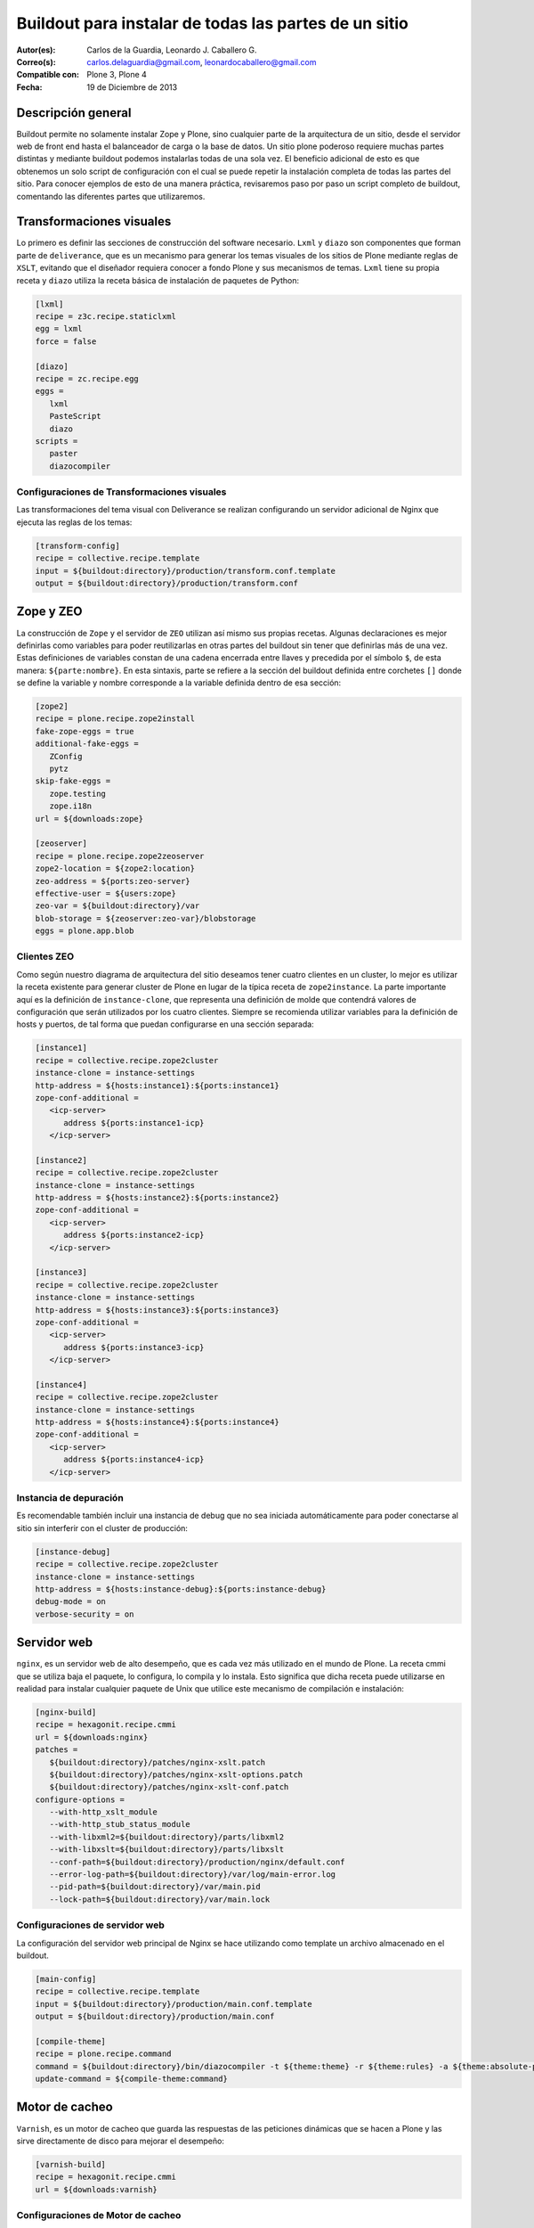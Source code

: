 .. -*- coding: utf-8 -*-

.. _plone_esquema_alta_disponibilidad:

======================================================
Buildout para instalar de todas las partes de un sitio
======================================================

:Autor(es): Carlos de la Guardia, Leonardo J. Caballero G.
:Correo(s): carlos.delaguardia@gmail.com, leonardocaballero@gmail.com
:Compatible con: Plone 3, Plone 4
:Fecha: 19 de Diciembre de 2013

Descripción general
===================

Buildout permite no solamente instalar Zope y Plone, sino cualquier parte de
la arquitectura de un sitio, desde el servidor web de front end hasta el
balanceador de carga o la base de datos. Un sitio plone poderoso requiere
muchas partes distintas y mediante buildout podemos instalarlas todas de una
sola vez. El beneficio adicional de esto es que obtenemos un solo script de
configuración con el cual se puede repetir la instalación completa de todas
las partes del sitio. Para conocer ejemplos de esto de una manera práctica,
revisaremos paso por paso un script completo de buildout, comentando las
diferentes partes que utilizaremos.

.. image:: ./highavail.png
  :alt: Arquitectura en Plone de Alta Disponibilidad
  :align: center


Transformaciones visuales
=========================

Lo primero es definir las secciones de construcción del software necesario.
``Lxml`` y ``diazo`` son componentes que forman parte de ``deliverance``, que es un
mecanismo para generar los temas visuales de los sitios de Plone mediante
reglas de ``XSLT``, evitando que el diseñador requiera conocer a fondo Plone y sus
mecanismos de temas. ``Lxml`` tiene su propia receta y ``diazo`` utiliza la receta
básica de instalación de paquetes de Python:

.. code-block:: ini

    [lxml]
    recipe = z3c.recipe.staticlxml
    egg = lxml
    force = false

    [diazo]
    recipe = zc.recipe.egg
    eggs =
       lxml
       PasteScript
       diazo
    scripts =
       paster
       diazocompiler

Configuraciones de Transformaciones visuales
--------------------------------------------

Las transformaciones del tema visual con Deliverance se realizan configurando
un servidor adicional de Nginx que ejecuta las reglas de los temas:

.. code-block:: ini

    [transform-config]
    recipe = collective.recipe.template
    input = ${buildout:directory}/production/transform.conf.template
    output = ${buildout:directory}/production/transform.conf


Zope y ZEO
==========

La construcción de ``Zope`` y el servidor de ``ZEO`` utilizan así mismo sus propias
recetas. Algunas declaraciones es mejor definirlas como variables para poder
reutilizarlas en otras partes del buildout sin tener que definirlas más de una
vez. Estas definiciones de variables constan de una cadena encerrada entre
llaves y precedida por el símbolo ``$``, de esta manera: ``${parte:nombre}``. En esta
sintaxis, parte se refiere a la sección del buildout definida entre corchetes
``[]`` donde se define la variable y nombre corresponde a la variable definida
dentro de esa sección:

.. code-block:: ini

    [zope2]
    recipe = plone.recipe.zope2install
    fake-zope-eggs = true
    additional-fake-eggs =
       ZConfig
       pytz
    skip-fake-eggs =
       zope.testing
       zope.i18n
    url = ${downloads:zope}

    [zeoserver]
    recipe = plone.recipe.zope2zeoserver
    zope2-location = ${zope2:location}
    zeo-address = ${ports:zeo-server}
    effective-user = ${users:zope}
    zeo-var = ${buildout:directory}/var
    blob-storage = ${zeoserver:zeo-var}/blobstorage
    eggs = plone.app.blob

Clientes ZEO
------------

Como según nuestro diagrama de arquitectura del sitio deseamos tener cuatro
clientes en un cluster, lo mejor es utilizar la receta existente para generar
cluster de Plone en lugar de la típica receta de ``zope2instance``. La parte
importante aquí es la definición de ``instance-clone``, que representa una
definición de molde que contendrá valores de configuración que serán
utilizados por los cuatro clientes. Siempre se recomienda utilizar variables
para la definición de hosts y puertos, de tal forma que puedan configurarse en
una sección separada:

.. code-block:: ini

    [instance1]
    recipe = collective.recipe.zope2cluster
    instance-clone = instance-settings
    http-address = ${hosts:instance1}:${ports:instance1}
    zope-conf-additional =
       <icp-server>
          address ${ports:instance1-icp}
       </icp-server>

    [instance2]
    recipe = collective.recipe.zope2cluster
    instance-clone = instance-settings
    http-address = ${hosts:instance2}:${ports:instance2}
    zope-conf-additional =
       <icp-server>
          address ${ports:instance2-icp}
       </icp-server>

    [instance3]
    recipe = collective.recipe.zope2cluster
    instance-clone = instance-settings
    http-address = ${hosts:instance3}:${ports:instance3}
    zope-conf-additional =
       <icp-server>
          address ${ports:instance3-icp}
       </icp-server>

    [instance4]
    recipe = collective.recipe.zope2cluster
    instance-clone = instance-settings
    http-address = ${hosts:instance4}:${ports:instance4}
    zope-conf-additional =
       <icp-server>
          address ${ports:instance4-icp}
       </icp-server>

Instancia de depuración
-----------------------

Es recomendable también incluir una instancia de debug que no sea iniciada
automáticamente para poder conectarse al sitio sin interferir con el cluster
de producción:

.. code-block:: ini

    [instance-debug]
    recipe = collective.recipe.zope2cluster
    instance-clone = instance-settings
    http-address = ${hosts:instance-debug}:${ports:instance-debug}
    debug-mode = on
    verbose-security = on

Servidor web
============

``nginx``, es un servidor web de alto desempeño, que es cada vez más utilizado en
el mundo de Plone. La receta cmmi que se utiliza baja el paquete, lo
configura, lo compila y lo instala. Esto significa que dicha receta puede
utilizarse en realidad para instalar cualquier paquete de Unix que utilice
este mecanismo de compilación e instalación:

.. code-block:: ini

    [nginx-build]
    recipe = hexagonit.recipe.cmmi
    url = ${downloads:nginx}
    patches =
       ${buildout:directory}/patches/nginx-xslt.patch
       ${buildout:directory}/patches/nginx-xslt-options.patch
       ${buildout:directory}/patches/nginx-xslt-conf.patch
    configure-options =
       --with-http_xslt_module
       --with-http_stub_status_module
       --with-libxml2=${buildout:directory}/parts/libxml2
       --with-libxslt=${buildout:directory}/parts/libxslt
       --conf-path=${buildout:directory}/production/nginx/default.conf
       --error-log-path=${buildout:directory}/var/log/main-error.log
       --pid-path=${buildout:directory}/var/main.pid
       --lock-path=${buildout:directory}/var/main.lock

Configuraciones de servidor web 
-------------------------------

La configuración del servidor web principal de Nginx se hace utilizando como
template un archivo almacenado en el buildout. 

.. code-block:: ini

    [main-config]
    recipe = collective.recipe.template
    input = ${buildout:directory}/production/main.conf.template
    output = ${buildout:directory}/production/main.conf

    [compile-theme]
    recipe = plone.recipe.command
    command = ${buildout:directory}/bin/diazocompiler -t ${theme:theme} -r ${theme:rules} -a ${theme:absolute-prefix} ${theme:output-xslt}
    update-command = ${compile-theme:command}


Motor de cacheo
===============

``Varnish``, es un motor de cacheo que guarda las respuestas de las peticiones
dinámicas que se hacen a Plone y las sirve directamente de disco para mejorar
el desempeño:

.. code-block:: ini

    [varnish-build]
    recipe = hexagonit.recipe.cmmi
    url = ${downloads:varnish}


Configuraciones de Motor de cacheo
----------------------------------

La configuración de Varnish funciona de la misma manera:

.. code-block:: ini

    [cache-config]
    recipe = collective.recipe.template
    input = ${buildout:directory}/production/cache.conf.template
    output = ${buildout:directory}/production/cache.conf

    [cache]
    recipe = plone.recipe.varnish
    daemon = ${buildout:directory}/parts/varnish-build/sbin/varnishd
    mode = foreground
    bind = ${hosts:cache}:${ports:cache}
    cache-size = 1G
    user = ${users:cache}
    config = ${buildout:directory}/production/cache.conf


Balanceador de carga
====================

``HAProxy``, es un balanceador de carga que distribuye las peticiones al sitio
entre los cuatro clientes definidos:

.. code-block:: ini

    [haproxy-build]
    recipe = plone.recipe.haproxy
    url = http://dist.jarn.com/public/haproxy-1.3.15.7.zip
    cpu = ${build:cpu}
    target = ${build:target}


Configuraciones de balanceador de carga
---------------------------------------

El balanceador de carga también utiliza un archivo de template ubicado dentro
del buildout:

.. code-block:: ini

    [balancer-config]
    recipe = collective.recipe.template
    input = ${buildout:directory}/production/balancer.conf.template
    output = ${buildout:directory}/production/balancer.conf



Administrador de procesos
=========================

Supervisor es un administrador de procesos que se encarga de mantener
funcionando todas las piezas del sitio y proporciona un punto único de control
para iniciar y detener los servicios, así como consultar su status y logs:

.. code-block:: ini

    [supervisor]
    recipe = collective.recipe.supervisor
    port = ${ports:supervisor}
    user = ${supervisor-settings:user}
    password = ${supervisor-settings:password}
    serverurl = http://${hosts:supervisor}:${ports:supervisor}
    programs =
    #  Prio Name      Program                                      Params
       10   zeo     ${zeoserver:location}/bin/runzeo true ${users:zope}
       20   instance1 ${buildout:directory}/parts/instance1/bin/runzope true ${users:zope}
       20   instance2 ${buildout:directory}/parts/instance2/bin/runzope true ${users:zope}
       20   instance3 ${buildout:directory}/parts/instance3/bin/runzope true ${users:zope}
       20   instance4 ${buildout:directory}/parts/instance4/bin/runzope true ${users:zope}
       30   balancer ${buildout:directory}/bin/haproxy [-f ${buildout:directory}/production/balancer.conf -db] true ${users:balancer}
       40   transform ${nginx-build:location}/sbin/nginx [-c ${buildout:directory}/production/transform.conf] true ${users:transform}
       50   cache ${buildout:directory}/bin/cache true ${users:cache}
       60   main ${nginx-build:location}/sbin/nginx [-c ${buildout:directory}/production/main.conf] true
    
    eventlisteners =
    # Check every 60 seconds that no child process has exceeded. it's like a RSS memory quota
    MemoryMonitor TICK_60 ${buildout:bin-directory}/memmon [-p instance1=200MB -p instance2=200MB -p instance3=200MB -p instance4=200MB -m macagua+leonardocaballero@gmail.com]
    # Check every 60 seconds whether the plone instance is alive
    HttpOk1 TICK_60 ${buildout:bin-directory}/httpok [-p instance1 -t 20 http://127.0.0.1:${ports:instance1}/${plone-sites:main}]
    HttpOk2 TICK_60 ${buildout:bin-directory}/httpok [-p instance2 -t 20 http://127.0.0.1:${ports:instance2}/${plone-sites:main}]
    HttpOk3 TICK_60 ${buildout:bin-directory}/httpok [-p instance3 -t 20 http://127.0.0.1:${ports:instance3}/${plone-sites:main}]
    HttpOk4 TICK_60 ${buildout:bin-directory}/httpok [-p instance4 -t 20 http://127.0.0.1:${ports:instance4}/${plone-sites:main}]

Rotar archivos con logrotate
============================

Se genera una configuración de logrotate para poder incluirla fácilmente en el
directorio de configuración de esta herramienta en Unix:

.. code-block:: ini

    [logrotate.conf]
    recipe = collective.recipe.template
    input = ${buildout:directory}/production/logrotate.conf.template
    output = ${buildout:directory}/production/logrotate.conf

Herramientas de desarrollo
==========================

Un intérprete de Python y algunas otras herramientas de desarrollo se incluyen
en las siguientes secciones. El intérprete de Python es especial porque en su
path de ejecución están todos los paquetes utilizados en el buildout:

.. code-block:: ini

    [zopepy]
    recipe = zc.recipe.egg
    eggs = ${instance-settings:eggs}
    interpreter = zopepy
    extra-paths = ${zope2:location}/lib/python
    scripts = zopepy

    [omelette]
    recipe = collective.recipe.omelette
    eggs = ${instance-settings:eggs}
    products = ${instance-settings:products}
    packages = ${zope2:location}/lib/python ./

    [diazo-setup]
    recipe = collective.recipe.template
    input = ${buildout:directory}/devel/server.ini.template
    output = ${buildout:directory}/devel/server.ini


Secciones de buildout de producción
===================================
Esta configuración de construcción se integra después en una configuración
base del sitio. La base contiene la mayoría de los servicios y configuraciones
compartidas entre las demás configuraciones buildout. El buildout contiene los 
siguientes servidores:

.. glossary::

  main
    el servidor web Nginx que puede correr en el puerto principal

  cache
    un cache Varnish configurado para servir un sitio Plone

  transform
    un servidor web Nginx que realiza transformaciones

  balancer
    un cluster de HAproxy que balancea los clientes ZEO

  instance1
    Cliente de ZEO 1

  instance2
    Cliente de ZEO 2

  instance3
    Cliente de ZEO 3

  instance4
    Cliente de ZEO 4

  instance-debug
    un cliente ZEO que no forma parte del cluster y esta siempre en modo de
    desarrollo

  zeoserver
    un servidor ZEO para la base de datos de Zope común

Se incluye la configuración para rotación de logs con logrotate, excepto para
Varnish. La configuración queda en el directorio :file:`production/logrotate.conf` y
debe integrarse a la configuración general de logrotate usando un symlink.

En la configuración de transformación de Nginx, solo se incluye un servidor
Plone, pero es posible agregar mas si es necesario.

Para controlar todos los servicios, se incluye Supervisor:

.. code-block:: sh

  $ ./bin/supervisord

En http://localhost:9001 puede consultarse el estado de los servicios. Desde
ahí es posible iniciar o detener cualquiera de ellos.

La configuración esta contenida enteramente en este buildout, con patrones
para los archivos de configuración en :file:`production/*.template`. Los nombres de
servidores, puertos y otras opciones comunes pueden cambiarse en las secciones
que se encuentran al inicio de este archivo. Estos son los valores que se
utilizan en la sección de construcción definida arriba:

.. code-block:: cfg

  [buildout]
  extensions = buildout.dumppickedversions
  # Copiar las versiones mas recientes de los paquetes utilizados a un archivo,
  # para poder "congelarlas" después en producción.
  dump-picked-versions-file = versions/known-good-versions.cfg

  # Extender la configuración de versiones para obtener la versión de Plone
  # requerida, desde http://dist.plone.org/release/<version>/versions.cfg
  extends =
     build.cfg
     versions/plone-3.3rc4.cfg

  newest = false
  unzip = true
  versions = versions

  # Las partes del buildout son todos los servicios que se instalaran
  parts =
     lxml
     diazo
     zope2
     zeoserver
     instance1
     instance2
     instance3
     instance4
     instance-debug
     nginx-build
     varnish-build
     haproxy-build
     cache
     main-config
     cache-config
     transform-config
     balancer-config
     compile-theme
     logrotate.conf
     supervisor
     zopepy
     omelette
     backup
     cron-pack
     cron-backup

  develop =
     src/*

  # Se requieren versiones especificas de algunos proyectos
  [versions]
  zc.buildout = 1.2.1
  zc.recipe.testrunner = 1.1.0
  elementtree = 1.2.6-20050316
  ZODB3 = 3.8.1
  z3c.blobfile = 0.1.2
  lxml = 2.1.5

  ###
  # URLs de las versiones de Zope, Varnish y Nginx que se utilizaran
  [downloads]
  zope = ${versions:zope2-url}
  varnish = http://downloads.sourceforge.net/varnish/varnish-2.0.4.tar.gz
  nginx = http://sysoev.ru/nginx/nginx-0.7.43.tar.gz

  # configuración básica de los clientes ZEO
  [instance-settings]
  eggs =
  #   mynamespace.policy
     Plone
     plone.app.blob
     plone.app.ldap
     Products.CacheSetup
  zcml =
  # mynamespace.policy
  # mynamespace.policy-meta
  # mynamespace.policy-overrides
     plone.app.ldap
     plone.app.blob
  products =
  user = admin:admin
  zodb-cache-size = 10000
  zeo-client-cache-size = 300MB
  debug-mode = off
  zope2-location = ${zope2:location}
  zeo-client = true
  shared-blob = on
  blob-storage = ${zeoserver:zeo-var}/blobstorage
  zeo-address = ${zeoserver:zeo-address}
  effective-user = ${users:zope}

  # configuración básica de supervisor
  [supervisor-settings]
  user = admin
  password = admin

  # Nombre del sitio Plone que se usara para configurar virtual hosting
  [plone-sites]
  main = plone-site

  # Nombres o ips de los diversos servidores, main es el principal
  [hosts]
  main = 127.0.0.1
  cache = 127.0.0.1
  supervisor = 127.0.0.1
  balancer = 127.0.0.1
  transform = 127.0.0.1
  instance1 = 127.0.0.1
  instance2 = 127.0.0.1
  instance3 = 127.0.0.1
  instance4 = 127.0.0.1
  instance-debug = 127.0.0.1
  diazo = 127.0.0.1
  syslog = 127.0.0.1

  # Puertos de los servidores, main es el principal
  [ports]
  main = 8000
  cache = 8101
  balancer = 8201
  transform = 8301
  instance1 = 8401
  instance2 = 8402
  instance3 = 8403
  instance4 = 8404
  instance1-icp = 8401
  instance2-icp = 8402
  instance3-icp = 8403
  instance4-icp = 8404
  instance-debug = 8499
  zeo-server = 8501
  supervisor = 9001
  diazo = 5000

  # Usuarios del sistema a los que se asignaran los servicios
  [users]
  main = www
  cache = www
  transform = www
  balancer = www
  zope = www
  supervisor = www

  # configuración del tema
  [theme]
  root = ${buildout:directory}/theme
  theme = ${theme:root}/theme.html
  rules = ${theme:root}/rules/default.xml
  absolute-prefix = /static
  output-xslt = ${theme:root}/theme.xsl

  # configuración de compilación
  [build]
  cpu = i686
  target = linux26

  # Creación de scripts para backup
  [backup]
  recipe = collective.recipe.backup

  # Compresión semanal de la base de datos
  [cron-pack]
  recipe = z3c.recipe.usercrontab
  times = 0 2 1 * *
  command = ${buildout:directory}/bin/zeopack

  # Backups diarios
  [cron-backup]
  recipe = z3c.recipe.usercrontab
  times = 0 1 * * *
  command = ${buildout:directory}/bin/backup


Descarga código fuente
======================

Para descargar el código fuente de este ejemplo ejecute el siguiente comando:

.. code-block:: sh

  $ git clone https://github.com/plone-ve/buildout.plone.highavailability.git


Conclusiones
============

Este ejemplo demuestra las capacidades del :ref:`zc.buildout <python_buildout>` como 
herramienta para la construcción de la las diversas partes del 
sitio web en entornos de producción.


Artículos relacionados
======================

.. seealso:: Artículos sobre :ref:`replicación de proyectos Python <python_buildout>`.


Referencias
===========

-   `¿Qué es buildout?`_ desde la comunidad Plone México.

.. _¿Qué es buildout?: http://www.plone.mx/docs/buildout.html